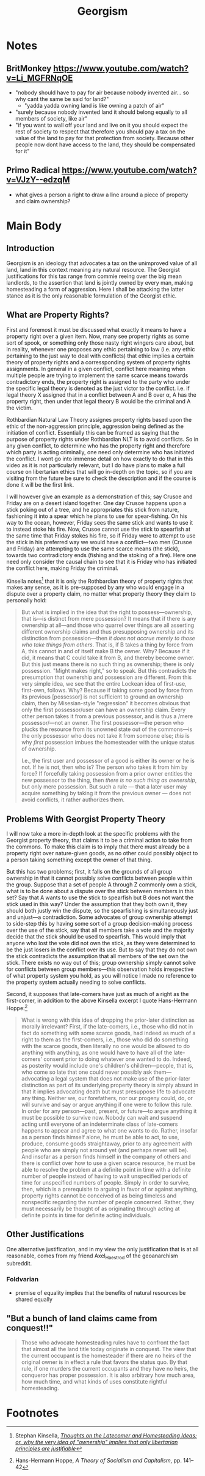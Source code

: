 #+TITLE: Georgism

* Notes
** BritMonkey https://www.youtube.com/watch?v=Li_MGFRNqOE
+ "nobody should have to pay for air because nobody invented air... so why cant the same be said for land?"
  + "yadda yadda owning land is like owning a patch of air"
+ "surely because nobody invented land it should belong equally to all members of society, like air"
+ "if you want to wall off your land and live on it you should expect the rest of society to respect that therefore you should pay a tax on the value of the land to pay for that protection from society. Because other people now dont have access to the land, they should be compensated for it"
** Primo Radical https://www.youtube.com/watch?v=VJzY--edzqM
+ what gives a person a right to draw a line around a piece of property and claim ownership?
* Main Body
** Introduction
Georgism is an ideology that advocates a tax on the unimproved value of all land, land in this context meaning any natural resource. The Georgist justifications for this tax range from commie reeing over the big mean landlords, to the assertion that land is jointly owned by every man, making homesteading a form of aggression. Here I shall be attacking the latter stance as it is the only reasonable formulation of the Georgist ethic.

** What are Property Rights?
First and foremost it must be discussed what exactly it means to have a property right over a given item. Now, many see property rights as some sort of spook, or something only those nasty right wingers care about, but in reality, whenever one proposes any ethic pertaining to law (i.e. any ethic pertaining to the just way to deal with conflicts) that ethic implies a certain theory of property rights and a corressponding system of property rights assignments. In general in a given conflict, conflict here meaning when multiple people are trying to implement the same scarce means towards contradictory ends, the property right is assigned to the party who under the specific legal theory is denoted as the just victor to the conflict. i.e. if legal theory X assigned that in a conflict between A and B over \alpha, A has the property right, then under that legal theory B would be the criminal and A the victim.

Rothbardian Natural Law Theory assignes property rights based upon the ethic of the non-aggression principle, aggression being defined as the initiation of conflict. Essentially this can be framed as saying that the purpose of property rights under Rothbardian NLT is to avoid conflicts. So in any given conflict, to determine who has the property right and therefore which party is acting criminally, one need only determine who has initiated the conflict. I wont go into immense detail on how exactly to do that in this video as it is not particularly relevant, but I do have plans to make a full course on libertarian ethics that will go in-depth on the topic, so if you are visiting from the future be sure to check the description and if the course is done it will be the first link.

I will however give an example as a demonstration of this; say Crusoe and Friday are on a desert island together. One day Crusoe happens upon a stick poking out of a tree, and he appropriates this stick from nature, fashioning it into a spear which he plans to use for spear-fishing. On his way to the ocean, however, Friday sees the same stick and wants to use it to instead stoke his fire. Now, Crusoe cannot use the stick to spearfish at the same time that Friday stokes his fire, so if Friday were to attempt to use the stick in his preferred way we would have a conflict---two men (Crusoe and Friday) are attempting to use the same scarce means (the stick), towards two contradictory ends (fishing and the stoking of a fire). Here one need only consider the causal chain to see that it is Friday who has initiated the conflict here, making Friday the criminal.

Kinsella notes[fn:1] that it is only the Rothbardian theory of property rights that makes any sense, as it is pre-supposed by any who would engage in a dispute over a property claim, no matter what property theory they claim to personally hold:
#+begin_quote
But what is implied in the idea that the right to possess—ownership, that is—is distinct from mere possession? It means that if there is any ownership at all—and those who quarrel over things are all asserting different ownership claims and thus presupposing ownership and its distinction from possession—then /it does not accrue merely to those who take things from others/. That is, if B takes a thing by force from A, this cannot in and of itself make B the owner. Why? Because if it did, it means that C could take it from B, and thereby become owner. But this just means there is no such thing as ownership; there is only possession. "Might makes right," so to speak. But this contradicts the presumption that ownership and possession are different. From this very simple idea, we see that the entire Lockean idea of first-use, first-own, follows. Why? Because if taking some good by force from its previous [possessor] is not sufficient to ground an ownership claim, then by Misesian-style "regression" it becomes obvious that only the first possessor/user can have an ownership claim. Every other person takes it from a previous possessor, and is thus a /mere possessor/—not an owner. The first possessor—the person who plucks the resource from its unowned state out of the commons—is the only possessor who does not take it from someone else; /this/ is why /first/ possession imbues the homesteader with the unique status of ownership.

I.e., the first user and possessor of a good is either its owner or he is not. If he is not, then who is? The person who takes it from him by force? If forcefully taking possession from a prior owner entitles the new possessor to the thing, then /there is no such thing as ownership/, but only mere possession. But such a rule — that a later user may acquire something by taking it from the previous owner — does not avoid conflicts, it rather authorizes them.
#+end_quote

** Problems With Georgist Property Theory
I will now take a more in-depth look at the specific problems with the Georgist property theory, that claims it to be a criminal action to take from the commons. To make this claim is to imply that there must already be a property right over nature-given goods, as no other could possibly object to a person taking something except the owner of that thing.

But this has two problems; first, it falls on the grounds of all group ownership in that it cannot possibly solve conflicts between people within the group. Suppose that a set of people A through Z commonly own a stick, what is to be done about a dispute over the stick between members in this set? Say that A wants to use the stick to spearfish but B does not want the stick used in this way? Under the assumption that they both own it, they should both justly win the dispute, so the spearfishing is simultaneously just and unjust---a contradiction. Some advocates of group ownership attempt to side-step this by having some sort of a group decision-making process over the use of the stick, say that all members take a vote and the majority decide that the stick should be used to spearfish. This would imply that anyone who lost the vote did not own the stick, as they were determined to be the just losers in the conflict over its use. But to say that they do not own the stick contradicts the assumption that all members of the set own the stick. There exists no way out of this; group ownership simply cannot solve for conflicts between group members---this observation holds irrespective of what property system you hold, as you will notice I made no reference to the property system actually needing to solve conflicts.

Second, it supposes that late-comers have just as much of a right as the first-comer, in addition to the above Kinsella excerpt I quote Hans-Hermann Hoppe:[fn:2]
#+begin_quote
What is wrong with this idea of dropping the prior-later distinction as morally irrelevant? First, if the late-comers, i.e., those who did not in fact do something with some scarce goods, had indeed as much of a right to them as the first-comers, i.e., those who did do something with the scarce goods, then literally no one would be allowed to do anything with anything, as one would have to have all of the late-comers' consent prior to doing whatever one wanted to do. Indeed, as posterity would include one's children's children—people, that is, who come so late that one could never possibly ask them—advocating a legal system that does not make use of the prior-later distinction as part of its underlying property theory is simply absurd in that it implies advocating death but must presuppose life to advocate any thing. Neither we, our forefathers, nor our progeny could, do, or will survive and say or argue anything if one were to follow this rule. In order for any person—past, present, or future—to argue anything it must be possible to survive now. Nobody can wait and suspend acting until everyone of an indeterminate class of late-comers happens to appear and agree to what one wants to do. Rather, insofar as a person finds himself alone, he must be able to act, to use, produce, consume goods straightaway, prior to any agreement with people who are simply not around yet (and perhaps never will be). And insofar as a person finds himself in the company of others and there is conflict over how to use a given scarce resource, he must be able to resolve the problem at a definite point in time with a definite number of people instead of having to wait unspecified periods of time for unspecified numbers of people. Simply in order to survive, then, which is a prerequisite to arguing in favor of or against anything, property rights cannot be conceived of as being timeless and nonspecific regarding the number of people concerned. Rather, they must necessarily be thought of as originating through acting at definite points in time for definite acting individuals.
#+end_quote

** Other Justifications
One alternative justification, and in my view the only justification that is at all reasonable, comes from my friend Axel_Haestrod of the geoanarchism subreddit.
*** Foldvarian
+ premise of equality implies that the benefits of natural resources be shared equally

** "But a bunch of land claims came from conquest!!"
#+begin_quote
Those who advocate homesteading rules have to confront the fact that almost all the land title today originate in conquest.  The view that the current occupant is the homesteader if there are no heirs of the original owner is in effect a rule that favors the status quo.  By that rule, if one murders the current occupants and they have no heirs, the conqueror has proper possession.  It is also arbitrary how much area, how much time, and what kinds of uses constitute rightful homesteading.
#+end_quote

* Footnotes
[fn:2]Hans-Hermann Hoppe, /A Theory of Socialism and Capitalism/, pp. 141--42

[fn:1]Stephan Kinsella, /[[https://mises.org/wire/thoughts-latecomer-and-homesteading-ideas-or-why-very-idea-ownership-implies-only-libertarian][Thoughts on the Latecomer and Homesteading Ideas; or, why the very idea of "ownership" implies that only libertarian principles are justifiable]]/
